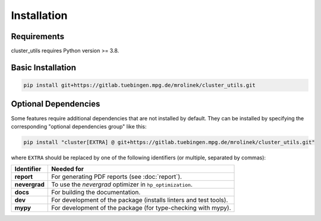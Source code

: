 ************
Installation
************

Requirements
============

cluster_utils requires Python version >= 3.8.


Basic Installation
==================

.. code-block:: bash

   pip install git+https://gitlab.tuebingen.mpg.de/mrolinek/cluster_utils.git


.. _optional_dependencies:

Optional Dependencies
=====================

Some features require additional dependencies that are not installed by default.  They
can be installed by specifying the corresponding "optional dependencies group" like
this:

.. code-block:: bash

   pip install "cluster[EXTRA] @ git+https://gitlab.tuebingen.mpg.de/mrolinek/cluster_utils.git"

where ``EXTRA`` should be replaced by one of the following identifiers (or multiple,
separated by commas):


.. list-table::
   :header-rows: 1

   * - Identifier
     - Needed for
   * - **report**
     - For generating PDF reports (see :doc:`report`).
   * - **nevergrad**
     - To use the *nevergrad* optimizer in ``hp_optimization``.
   * - **docs**
     - For building the documentation.
   * - **dev**
     - For development of the package (installs linters and test tools).
   * - **mypy**
     - For development of the package (for type-checking with mypy).

